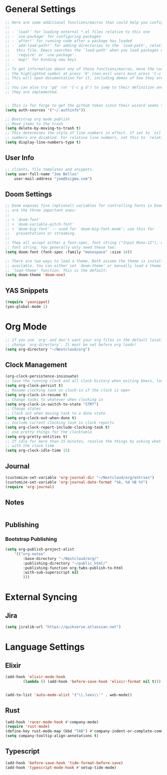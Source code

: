 * General Settings
#+BEGIN_SRC emacs-lisp
;; Here are some additional functions/macros that could help you configure Doom:
;;
;; - `load!' for loading external *.el files relative to this one
;; - `use-package' for configuring packages
;; - `after!' for running code after a package has loaded
;; - `add-load-path!' for adding directories to the `load-path', relative to
;;   this file. Emacs searches the `load-path' when you load packages with
;;   `require' or `use-package'.
;; - `map!' for binding new keys
;;
;; To get information about any of these functions/macros, move the cursor over
;; the highlighted symbol at press 'K' (non-evil users must press 'C-c g k').
;; This will open documentation for it, including demos of how they are used.
;;
;; You can also try 'gd' (or 'C-c g d') to jump to their definition and see how
;; they are implemented.


;; This is for forge to get the github token since their wizard seems to tbe broken
(setq auth-sources '("~/.authinfo"))

;; Bootstrap org mode publish
;; Move items to the trash
(setq delete-by-moving-to-trash t)
;; This determines the style of line numbers in effect. If set to `nil', line
;; numbers are disabled. For relative line numbers, set this to `relative'.
(setq display-line-numbers-type t)
#+END_SRC
** User Info
#+BEGIN_SRC emacs-lisp
;; clients, file templates and snippets.
(setq user-full-name "Joe Bellus"
    user-mail-address "joe@5sigma.com")
#+END_SRC
** Doom Settings
#+BEGIN_SRC emacs-lisp
;; Doom exposes five (optional) variables for controlling fonts in Doom. Here
;; are the three important ones:
;;
;; + `doom-font'
;; + `doom-variable-pitch-font'
;; + `doom-big-font' -- used for `doom-big-font-mode'; use this for
;;   presentations or streaming.
;;
;; They all accept either a font-spec, font string ("Input Mono-12"), or xlfd
;; font string. You generally only need these two:
(setq doom-font (font-spec :family "monospace" :size 14))

;; There are two ways to load a theme. Both assume the theme is installed and
;; available. You can either set `doom-theme' or manually load a theme with the
;; `load-theme' function. This is the default:
(setq doom-theme 'doom-one)
#+END_SRC
** YAS Snippets
#+BEGIN_SRC emacs-lisp
(require 'yasnippet)
(yas-global-mode 1)
#+END_SRC

* Org Mode
#+BEGIN_SRC emacs-lisp
;; If you use `org' and don't want your org files in the default location below,
;; change `org-directory'. It must be set before org loads!
(setq org-directory "~/Nextcloud/org")
#+END_SRC
** Clock Management
#+BEGIN_SRC emacs-lisp
(org-clock-persistence-insinuate)
;; Save the running clock and all clock history when exiting Emacs, load it on startup
(setq org-clock-persist t)
;; Resume clocking task on clock-in if the clock is open
(setq org-clock-in-resume t)
;; Change tasks to whatever when clocking in
(setq org-clock-in-switch-to-state "STRT")
;; Change states
;; Clock out when moving task to a done state
(setq org-clock-out-when-done t)
;; Include current clocking task in clock reports
(setq org-clock-report-include-clocking-task t)
;; use pretty things for the clocktable
(setq org-pretty-entities t)
;; If idle for more than 15 minutes, resolve the things by asking what to do
;; with the clock time
(setq org-clock-idle-time 15)
#+END_SRC
** Journal
#+BEGIN_SRC emacs-lisp
(customize-set-variable 'org-journal-dir "~/Nextcloud/org/entries")
(customize-set-variable 'org-journal-date-format "%A, %d %B %Y")
(require 'org-journal)
#+END_SRC
** Notes
#+BEGIN_SRC emacs-lisp
#+END_SRC
** Publishing
*** Bootstrap Publishing
#+BEGIN_SRC emacs-lisp
(setq org-publish-project-alist
    '(("org-notes"
        :base-directory "~/Nextcloud/org/"
        :publishing-directory "~/public_html/"
        :publishing-function org-twbs-publish-to-html
        :with-sub-superscript nil
        )))
#+END_SRC
* External Syncing
** Jira
#+BEGIN_SRC emacs-lisp
(setq jiralib-url "https://quikserve.atlassian.net")

#+END_SRC
* Language Settings
** Elixir
#+BEGIN_SRC emacs-lisp
(add-hook 'elixir-mode-hook
        (lambda () (add-hook 'before-save-hook 'elixir-format nil t)))


(add-to-list 'auto-mode-alist '("\\.leex\\'" . web-mode))
#+END_SRC
** Rust
#+BEGIN_SRC emacs-lisp
(add-hook 'racer-mode-hook #'company-mode)
(require 'rust-mode)
(define-key rust-mode-map (kbd "TAB") #'company-indent-or-complete-common)
(setq company-tooltip-align-annotations t)
#+END_SRC
** Typescript
#+BEGIN_SRC emacs-lisp
(add-hook 'before-save-hook 'tide-format-before-save)
(add-hook 'typescript-mode-hook #'setup-tide-mode)
#+END_SRC
